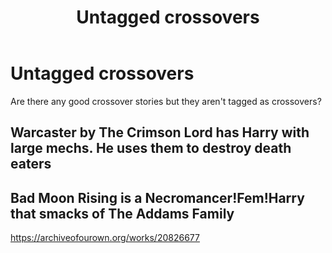 #+TITLE: Untagged crossovers

* Untagged crossovers
:PROPERTIES:
:Author: ThatOneGuyBackHere
:Score: 1
:DateUnix: 1585734567.0
:DateShort: 2020-Apr-01
:END:
Are there any good crossover stories but they aren't tagged as crossovers?


** Warcaster by The Crimson Lord has Harry with large mechs. He uses them to destroy death eaters
:PROPERTIES:
:Author: CasualHearthstone
:Score: 2
:DateUnix: 1585736876.0
:DateShort: 2020-Apr-01
:END:


** Bad Moon Rising is a Necromancer!Fem!Harry that smacks of The Addams Family

[[https://archiveofourown.org/works/20826677]]
:PROPERTIES:
:Author: raveninthewind84
:Score: 1
:DateUnix: 1585819824.0
:DateShort: 2020-Apr-02
:END:
